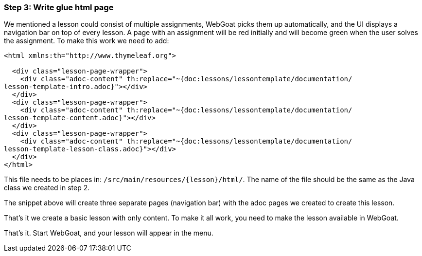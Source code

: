=== Step 3: Write glue html page

We mentioned a lesson could consist of multiple assignments, WebGoat picks them up automatically, and the UI displays
a navigation bar on top of every lesson. A page with an assignment will be red initially and will become
green when the user solves the assignment. To make this work we need to add:

[source]
----
<html xmlns:th="http://www.thymeleaf.org">

  <div class="lesson-page-wrapper">
    <div class="adoc-content" th:replace="~{doc:lessons/lessontemplate/documentation/
lesson-template-intro.adoc}"></div>
  </div>
  <div class="lesson-page-wrapper">
    <div class="adoc-content" th:replace="~{doc:lessons/lessontemplate/documentation/
lesson-template-content.adoc}"></div>
  </div>
  <div class="lesson-page-wrapper">
    <div class="adoc-content" th:replace="~{doc:lessons/lessontemplate/documentation/
lesson-template-lesson-class.adoc}"></div>
  </div>
</html>
----

This file needs to be places in: `/src/main/resources/{lesson}/html/`. The name of the file should be the same as
the Java class we created in step 2.

The snippet above will create three separate pages (navigation bar) with the adoc pages we created to create this lesson.

That's it we create a basic lesson with only content. To make it all work, you need to make the lesson available in
WebGoat.

That's it. Start WebGoat, and your lesson will appear in the menu.
